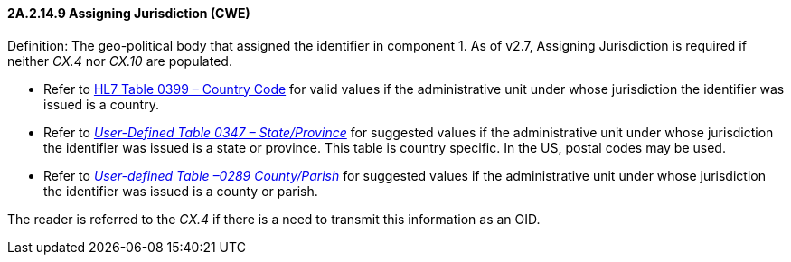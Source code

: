 ==== 2A.2.14.9 Assigning Jurisdiction (CWE)

Definition: The geo-political body that assigned the identifier in component 1. As of v2.7, Assigning Jurisdiction is required if neither _CX.4_ nor _CX.10_ are populated.

• Refer to file:///E:\V2\v2.9%20final%20Nov%20from%20Frank\V29_CH02C_Tables.docx#HL70399[HL7 Table 0399 – Country Code] for valid values if the administrative unit under whose jurisdiction the identifier was issued is a country.

• Refer to file:///E:\V2\v2.9%20final%20Nov%20from%20Frank\V29_CH02C_Tables.docx#HL70347[_User-Defined Table 0347 – State/Province_] for suggested values if the administrative unit under whose jurisdiction the identifier was issued is a state or province. This table is country specific. In the US, postal codes may be used.

• Refer to file:///E:\V2\v2.9%20final%20Nov%20from%20Frank\V29_CH02C_Tables.docx#HL70289[_Use__r-defined Table –0289 County/Paris__h_] for suggested values if the administrative unit under whose jurisdiction the identifier was issued is a county or parish.

The reader is referred to the _CX.4_ if there is a need to transmit this information as an OID.

